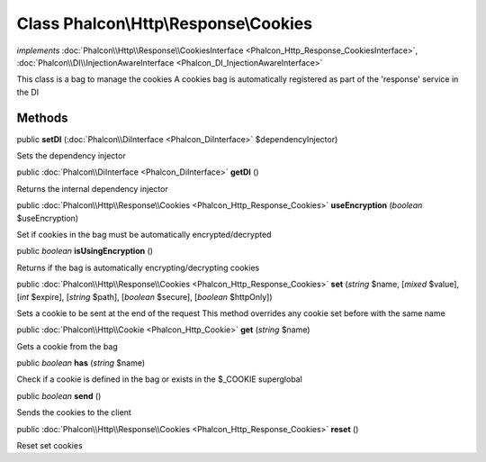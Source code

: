 Class **Phalcon\\Http\\Response\\Cookies**
==========================================

*implements* :doc:`Phalcon\\Http\\Response\\CookiesInterface <Phalcon_Http_Response_CookiesInterface>`, :doc:`Phalcon\\DI\\InjectionAwareInterface <Phalcon_DI_InjectionAwareInterface>`

This class is a bag to manage the cookies A cookies bag is automatically registered as part of the 'response' service in the DI


Methods
---------

public  **setDI** (:doc:`Phalcon\\DiInterface <Phalcon_DiInterface>` $dependencyInjector)

Sets the dependency injector



public :doc:`Phalcon\\DiInterface <Phalcon_DiInterface>`  **getDI** ()

Returns the internal dependency injector



public :doc:`Phalcon\\Http\\Response\\Cookies <Phalcon_Http_Response_Cookies>`  **useEncryption** (*boolean* $useEncryption)

Set if cookies in the bag must be automatically encrypted/decrypted



public *boolean*  **isUsingEncryption** ()

Returns if the bag is automatically encrypting/decrypting cookies



public :doc:`Phalcon\\Http\\Response\\Cookies <Phalcon_Http_Response_Cookies>`  **set** (*string* $name, [*mixed* $value], [*int* $expire], [*string* $path], [*boolean* $secure], [*boolean* $httpOnly])

Sets a cookie to be sent at the end of the request This method overrides any cookie set before with the same name



public :doc:`Phalcon\\Http\\Cookie <Phalcon_Http_Cookie>`  **get** (*string* $name)

Gets a cookie from the bag



public *boolean*  **has** (*string* $name)

Check if a cookie is defined in the bag or exists in the $_COOKIE superglobal



public *boolean*  **send** ()

Sends the cookies to the client



public :doc:`Phalcon\\Http\\Response\\Cookies <Phalcon_Http_Response_Cookies>`  **reset** ()

Reset set cookies



